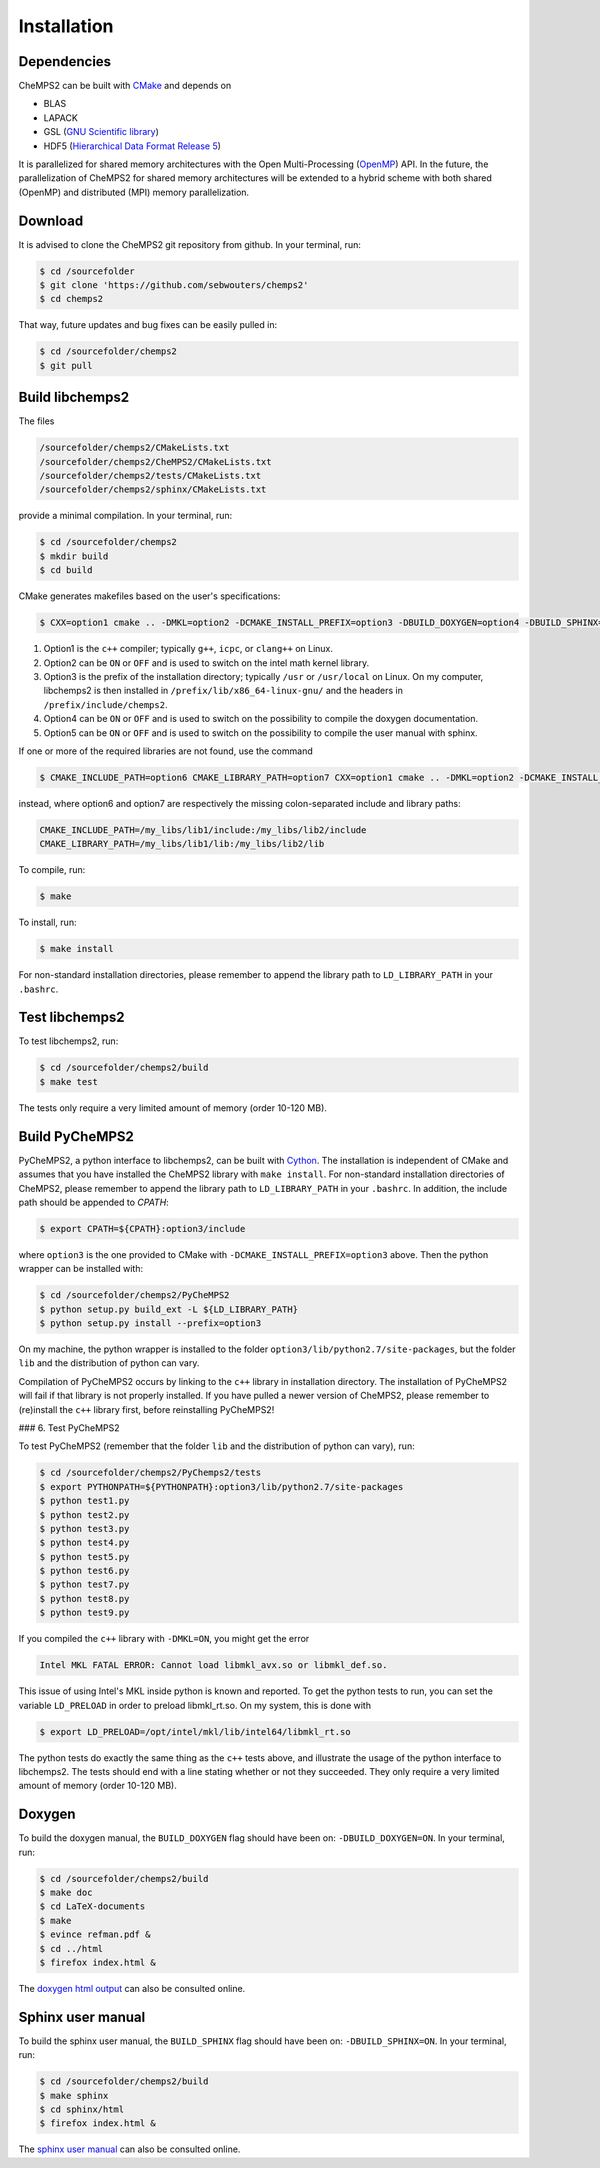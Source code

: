 .. index:: Source code
.. index:: Download
.. index:: Installation
.. index:: Build
.. index:: Dependencies
.. index:: Tests

Installation
============

Dependencies
------------

CheMPS2 can be built with `CMake <http://www.cmake.org/>`_ and depends on

* BLAS
* LAPACK
* GSL (`GNU Scientific library <http://www.gnu.org/software/gsl/>`_)
* HDF5 (`Hierarchical Data Format Release 5 <http://www.hdfgroup.org/HDF5/>`_)

It is parallelized for shared memory architectures with the Open Multi-Processing (`OpenMP <http://openmp.org/wp/>`_) API. In the future, the parallelization of CheMPS2 for shared memory architectures will be extended to a hybrid scheme with both shared (OpenMP) and distributed (MPI) memory parallelization.

Download
--------

It is advised to clone the CheMPS2 git repository from github. In your terminal, run:

.. code-block:: bash

    $ cd /sourcefolder
    $ git clone 'https://github.com/sebwouters/chemps2'
    $ cd chemps2
    
That way, future updates and bug fixes can be easily pulled in:

.. code-block:: bash

    $ cd /sourcefolder/chemps2
    $ git pull

Build libchemps2
----------------

The files

.. code-block:: bash

    /sourcefolder/chemps2/CMakeLists.txt
    /sourcefolder/chemps2/CheMPS2/CMakeLists.txt
    /sourcefolder/chemps2/tests/CMakeLists.txt
    /sourcefolder/chemps2/sphinx/CMakeLists.txt

provide a minimal compilation. In your terminal, run:

.. code-block:: bash

    $ cd /sourcefolder/chemps2
    $ mkdir build
    $ cd build

CMake generates makefiles based on the user's specifications:

.. code-block:: bash

    $ CXX=option1 cmake .. -DMKL=option2 -DCMAKE_INSTALL_PREFIX=option3 -DBUILD_DOXYGEN=option4 -DBUILD_SPHINX=option5

#.  Option1 is the ``c++`` compiler; typically ``g++``, ``icpc``, or ``clang++`` on Linux.
#.  Option2 can be ``ON`` or ``OFF`` and is used to switch on the intel math kernel library.
#.  Option3 is the prefix of the installation directory; typically ``/usr`` or ``/usr/local`` on Linux. On my computer, libchemps2 is then installed in ``/prefix/lib/x86_64-linux-gnu/`` and the headers in ``/prefix/include/chemps2``.
#.  Option4 can be ``ON`` or ``OFF`` and is used to switch on the possibility to compile the doxygen documentation.
#.  Option5 can be ``ON`` or ``OFF`` and is used to switch on the possibility to compile the user manual with sphinx.

If one or more of the required libraries are not found, use the command

.. code-block:: bash

    $ CMAKE_INCLUDE_PATH=option6 CMAKE_LIBRARY_PATH=option7 CXX=option1 cmake .. -DMKL=option2 -DCMAKE_INSTALL_PREFIX=option3 -DBUILD_DOXYGEN=option4 -DBUILD_SPHINX=option5

instead, where option6 and option7 are respectively the missing colon-separated include and library paths:

.. code-block:: bash
    
    CMAKE_INCLUDE_PATH=/my_libs/lib1/include:/my_libs/lib2/include
    CMAKE_LIBRARY_PATH=/my_libs/lib1/lib:/my_libs/lib2/lib

To compile, run:

.. code-block:: bash
    
    $ make

To install, run:

.. code-block:: bash
    
    $ make install

For non-standard installation directories, please remember to append the library path to ``LD_LIBRARY_PATH`` in your ``.bashrc``.

Test libchemps2
---------------

To test libchemps2, run:

.. code-block:: bash
    
    $ cd /sourcefolder/chemps2/build
    $ make test

The tests only require a very limited amount of memory (order 10-120 MB).

Build PyCheMPS2
---------------

PyCheMPS2, a python interface to libchemps2, can be built with `Cython <http://cython.org/>`_. The installation is independent of CMake and assumes that you have installed the CheMPS2 library with ``make install``. For non-standard installation directories of CheMPS2, please remember to append the library path to ``LD_LIBRARY_PATH`` in your ``.bashrc``. In addition, the include path should be appended to `CPATH`:

.. code-block:: bash

    $ export CPATH=${CPATH}:option3/include
    
where ``option3`` is the one provided to CMake with ``-DCMAKE_INSTALL_PREFIX=option3`` above. Then the python wrapper can be installed with:

.. code-block:: bash

    $ cd /sourcefolder/chemps2/PyCheMPS2
    $ python setup.py build_ext -L ${LD_LIBRARY_PATH}
    $ python setup.py install --prefix=option3

On my machine, the python wrapper is installed to the folder ``option3/lib/python2.7/site-packages``, but the folder ``lib`` and the distribution of python can vary.

Compilation of PyCheMPS2 occurs by linking to the ``c++`` library in installation directory. The installation of PyCheMPS2 will fail if that library is not properly installed. If you have pulled a newer version of CheMPS2, please remember to (re)install the ``c++`` library first, before reinstalling PyCheMPS2!


### 6. Test PyCheMPS2

To test PyCheMPS2 (remember that the folder ``lib`` and the distribution of python can vary), run:

.. code-block:: bash

    $ cd /sourcefolder/chemps2/PyChemps2/tests
    $ export PYTHONPATH=${PYTHONPATH}:option3/lib/python2.7/site-packages
    $ python test1.py
    $ python test2.py
    $ python test3.py
    $ python test4.py
    $ python test5.py
    $ python test6.py
    $ python test7.py
    $ python test8.py
    $ python test9.py

If you compiled the ``c++`` library with ``-DMKL=ON``, you might get the error

.. code-block:: bash

    Intel MKL FATAL ERROR: Cannot load libmkl_avx.so or libmkl_def.so.

This issue of using Intel's MKL inside python is known and reported. To get the python tests to run, you can set the variable ``LD_PRELOAD`` in order to preload libmkl_rt.so. On my system, this is done with

.. code-block:: bash

    $ export LD_PRELOAD=/opt/intel/mkl/lib/intel64/libmkl_rt.so

The python tests do exactly the same thing as the ``c++`` tests above, and illustrate the usage of the python interface to libchemps2. The tests should end with a line stating whether or not they succeeded. They only require a very limited amount of memory (order 10-120 MB).

Doxygen
-------

To build the doxygen manual, the ``BUILD_DOXYGEN`` flag should have been on: ``-DBUILD_DOXYGEN=ON``. In your terminal, run:

.. code-block:: bash
    
    $ cd /sourcefolder/chemps2/build
    $ make doc
    $ cd LaTeX-documents
    $ make
    $ evince refman.pdf &
    $ cd ../html
    $ firefox index.html &
    
The `doxygen html output <http://sebwouters.github.io/CheMPS2/doxygen/index.html>`_ can also be consulted online.

Sphinx user manual
------------------

To build the sphinx user manual, the ``BUILD_SPHINX`` flag should have been on: ``-DBUILD_SPHINX=ON``. In your terminal, run:

.. code-block:: bash

    $ cd /sourcefolder/chemps2/build
    $ make sphinx
    $ cd sphinx/html
    $ firefox index.html &

The `sphinx user manual <http://sebwouters.github.io/CheMPS2/index.html>`_ can also be consulted online.


